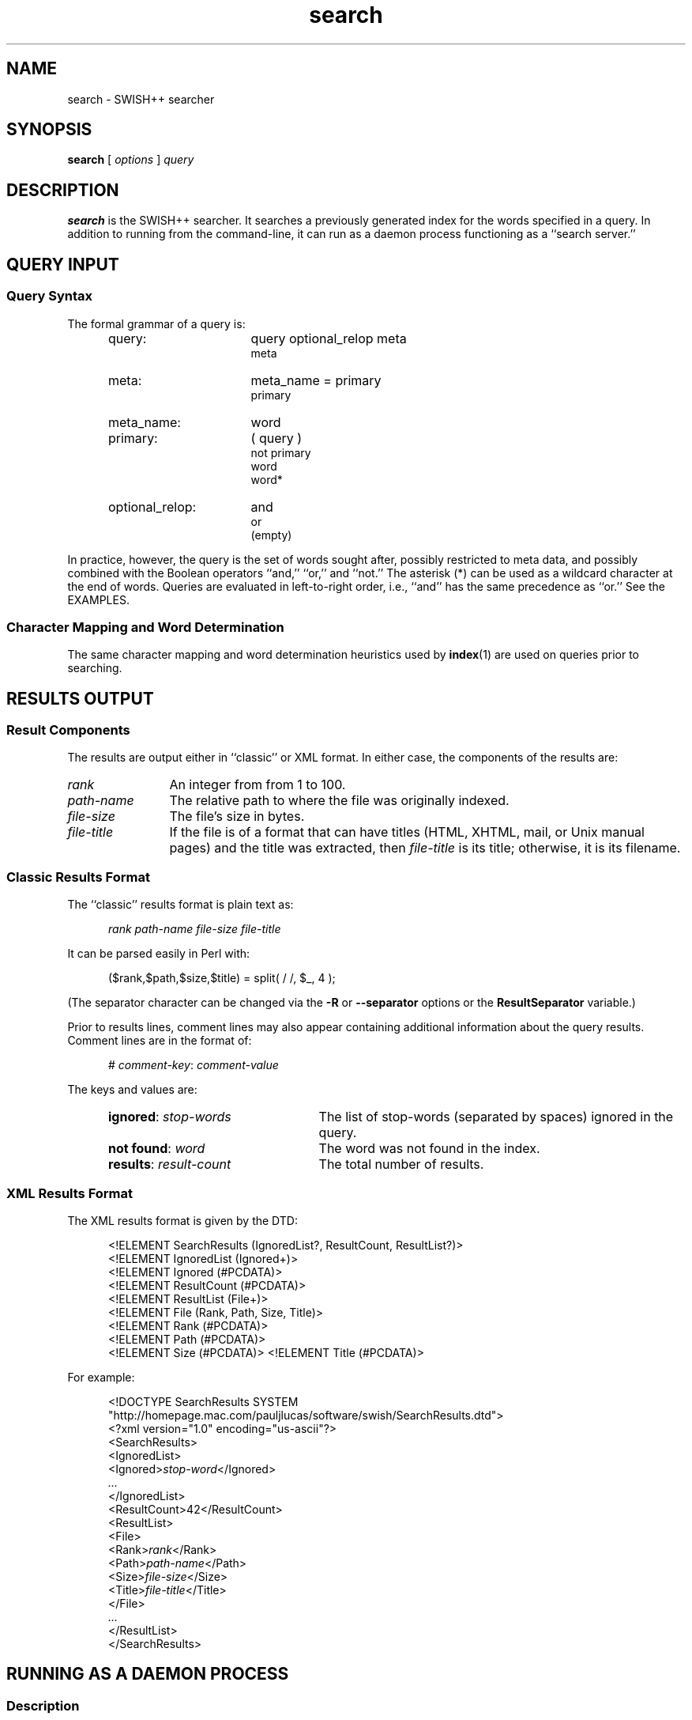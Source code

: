 .\"
.\"	SWISH++
.\"	search.1
.\"
.\"	Copyright (C) 1998  Paul J. Lucas
.\"
.\"	This program is free software; you can redistribute it and/or modify
.\"	it under the terms of the GNU General Public License as published by
.\"	the Free Software Foundation; either version 2 of the License, or
.\"	(at your option) any later version.
.\"
.\"	This program is distributed in the hope that it will be useful,
.\"	but WITHOUT ANY WARRANTY; without even the implied warranty of
.\"	MERCHANTABILITY or FITNESS FOR A PARTICULAR PURPOSE.  See the
.\"	GNU General Public License for more details.
.\"
.\"	You should have received a copy of the GNU General Public License
.\"	along with this program; if not, write to the Free Software
.\"	Foundation, Inc., 675 Mass Ave, Cambridge, MA 02139, USA.
.\"
.\" ---------------------------------------------------------------------------
.\" define code-start macro
.de cS
.sp
.nf
.RS 5
.ft CW
.ta .5i 1i 1.5i 2i 2.5i 3i 3.5i 4i 4.5i 5i 5.5i
..
.\" define code-end macro
.de cE
.ft 1
.RE
.fi
.sp
..
.\" ---------------------------------------------------------------------------
.TH \f3search\fP 1 "January 26, 2002" "SWISH++"
.SH NAME
search \- SWISH++ searcher
.SH SYNOPSIS
.B search
[
.I options
]
.I query
.SH DESCRIPTION
.B search
is the SWISH++ searcher.
It searches a previously generated index for the words specified in a query.
In addition to running from the command-line,
it can run as a daemon process
functioning as a ``search server.''
.SH QUERY INPUT
.SS Query Syntax
The formal grammar of a query is:
.ft 2
.RS 5
.TP 16
query:
query optional_relop meta
.br
meta
.TP
meta:
meta_name \f(CW=\fP primary
.br
primary
.TP
meta_name:
word
.TP
primary:
\f(CW(\fP query \f(CW)\fP
.br
\f(CWnot\fP
primary
.br
word
.br
word\f(CW*\fP
.TP
optional_relop:
\f(CWand\fP
.br
\f(CWor\fP
.br
(empty)
.RE
.ft 1
.PP
In practice, however, the query is the set of words sought after,
possibly restricted to meta data,
and possibly combined with the Boolean operators
``\f(CWand\fP,''
``\f(CWor\fP,''
and
``\f(CWnot\fP.''
The asterisk (\f(CW*\fP) can be used as a wildcard character
at the end of words.
Queries are evaluated in left-to-right order, i.e.,
``\f(CWand\fP'' has the same precedence as ``\f(CWor\fP.''
See the EXAMPLES.
.SS Character Mapping and Word Determination
The same character mapping and word determination heuristics used by
.BR index (1)
are used on queries prior to searching.
.SH RESULTS OUTPUT
.SS Result Components
The results are output either in ``classic'' or XML format.
In either case, the components of the results are:

.TP 12
.I rank
An integer from from 1 to 100.
.TP
.I path-name
The relative path to where the file was originally indexed.
.TP
.I file-size
The file's size in bytes.
.TP
.I file-title
If the file is of a format that can have titles
(HTML, XHTML, mail, or Unix manual pages)
and the title was extracted, then
.I file-title
is its title;
otherwise, it is its filename.
.SS Classic Results Format
The ``classic'' results format is plain text as:
.cS
.I rank path-name file-size file-title
.cE
It can be parsed easily in Perl with:
.cS
($rank,$path,$size,$title) = split( / /, $_, 4 );
.cE
(The separator character can be changed via the 
.B \-R
or
.B \-\-separator
options or the
.B ResultSeparator
variable.)
.P
Prior to results lines, comment lines may also appear
containing additional information about the query results.
Comment lines are in the format of:
.cS
# \f2comment-key\fP: \f2comment-value\fP
.cE
The keys and values are:
.RS 5
.TP 24
\f3ignored\fP: \f2stop-words\fP
The list of stop-words (separated by spaces) ignored in the query.
.TP
\f3not found\fP: \f2word\fP
The word was not found in the index.
.TP
\f3results\fP: \f2result-count\fP
The total number of results.
.RE
.SS XML Results Format
The XML results format is given by the DTD:
.cS
<!ELEMENT SearchResults (IgnoredList?, ResultCount, ResultList?)>
<!ELEMENT IgnoredList (Ignored+)>
<!ELEMENT Ignored (#PCDATA)>
<!ELEMENT ResultCount (#PCDATA)>
<!ELEMENT ResultList (File+)>
<!ELEMENT File (Rank, Path, Size, Title)>
<!ELEMENT Rank (#PCDATA)>
<!ELEMENT Path (#PCDATA)>
<!ELEMENT Size (#PCDATA)>                                                       <!ELEMENT Title (#PCDATA)>
.cE
For example:
.cS
<!DOCTYPE SearchResults SYSTEM
 "http://homepage.mac.com/pauljlucas/software/swish/SearchResults.dtd">
<?xml version="1.0" encoding="us-ascii"?>
<SearchResults>
  <IgnoredList>
    <Ignored>\f2stop-word\fP</Ignored>
    \f2\&...\fP
  </IgnoredList>
  <ResultCount>42</ResultCount>
  <ResultList>
    <File>
      <Rank>\f2rank\fP</Rank>
      <Path>\f2path-name\fP</Path>
      <Size>\f2file-size\fP</Size>
      <Title>\f2file-title\fP</Title>
    </File>
    \f2\&...\fP
  </ResultList>
</SearchResults>
.cE
.SH RUNNING AS A DAEMON PROCESS
.SS Description
.B search
can alternatively run as a daemon process
(via either the
.B \-b
or
.B \-\-daemon-type
options or the
.B SearchDaemon
variable)
functioning as a ``search server''
by listening to a Unix domain socket
(specified by either the
.B \-u
or
.B \-\-socket-file
options or the
.B SocketFile
variable),
a TCP socket
(specified by either the
.B \-a
or
.B \-\-socket-address
options or the
.B SocketAddress
variable),
or both.
Unix domain sockets are preferred for both performance and security.
For search-intensive applications,
such as a search engine on a heavily used web site,
this can yield a large performance improvement
since the start-up cost
.RB ( fork (2),
.BR exec (2),
and initialization)
is paid only once.
.PP
If the process was started with root privileges,
it will give them away immediately after initialization
and before servicing any requests.
.SS Clients and Requests
Search clients connect to a daemon via a socket
and send a query in the same manner as on the command line
(including the first word being ``\f(CWsearch\f1'').
The only exception is that shell meta-characters
.I "must not"
be escaped (backslashed) since no shell is involved.
Search results are returned via the same socket.
See the EXAMPLES.
.SS Multithreading
A daemon can serve multiple query requests simultaneously
since it is multi-threaded.
When started,
it ``pre-threads'' meaning that it creates a pool of threads in advance
that service an indefinite number of requests
as a further performance improvement
since a thread is not created and destroyed per request.
.PP
There is an initial, minimum number of threads in the thread pool.
The number of threads grows dynamically
when there are more requests than threads,
but not more than a specified maximum
to prevent the server from thrashing.
(See the
.BR \-t ,
.BR \-\-min-threads ,
.BR \-T ,
and
.B \-\-max-threads
options or the
.B ThreadsMin
or
.B ThreadsMax
variables.)
If the number of threads reaches the maximum,
subsequent requests are queued until existing threads become available
to service them after completing in-progress requests.
(See either the
.B \-q
or
.B \-\-queue-size
options or the
.B SocketQueueSize
variable.)
.PP
If there are more than the minimum number of threads
and some remain idle longer than a specified timeout period
(because the number of requests per unit time has dropped),
then threads will die off until the pool returns to its original minimum size.
(See either the
.B \-O
or
.B \-\-thread-timeout
options or the
.B ThreadTimeout
variable.)
.SS Restrictions
A single daemon can search only a single index.
To be able to search multiple indices concurrently,
multiple daemons can be run,
each searching its own index and using its own socket file.
An index
.I "must not"
be modified or deleted while a daemon is using it.
.SH OPTIONS
Options begin with either a `\f(CW-\f1' for short options
or a ``\f(CW--\f1'' for long options.
Either a `\f(CW-\f1' or ``\f(CW--\f1'' by itself explicitly ends the options;
however, the difference is that `\f(CW-\f1' is returned as the first non-option
whereas ``\f(CW--\f1'' is skipped entirely.
Either short or long options may be used.
Long option names may be abbreviated
so long as the abbreviation is unambiguous.
.PP
For a short option that takes an argument,
the argument is either taken to be the remaining characters of the same option,
if any, or, if not, is taken from the next option unless said option begins
with a `\f(CW-\f1'.
.PP
Short options that take no arguments can be grouped
(but the last option in the group can take an argument), e.g.,
\f(CW-lrv4\fP
is equivalent to
\f(CW-l -r -v4\fP.
.PP
For a long option that takes an argument,
the argument is either taken to be the characters after a `\f(CW=\fP', if any,
or, if not, is taken from the next option unless said option begins with
a `\f(CW-\fP'.
.TP 20
.B \-?
.br
.ns
.TP
.B \-\-help
Print the usage (``help'') message and exit.
.TP
.BI \-a a
.br
.ns
.TP
.BI \-\-socket-address= a
When running as a daemon,
the address,
.IR a , 
to listen to for TCP requests.
(Default is all IP addresses and port 1967.)
The address argument is of the form:
.sp
.RS 25
.ft CW
\f3[\fP \f2host\fP : \f3]\fP \f2port\fP
.ft 1
.RE
.TP 20
.B ""
that is: an optional host and colon
followed by a port number.
The
.I host
may be one of a host name, an IP address, or the \f(CW*\f1 character
meaning ``any IP address.''
Omitting the
.I host
and colon also means ``any IP address.''
.TP
.BI \-b t
.br
.ns
.TP
.BI \-\-daemon-type= t
Run as a daemon process.
(Default is not to.)
The type,
.IR t ,
is one of:
.PP
.RS 20
.TP 8
\f(CWnone\f1
Same as not specifying the option at all.
(This does not purport to be useful,
but rather consistent with the types that can be specified to the
.B SearchDaemon
variable.)
.TP
\f(CWtcp\f1
Listen on a TCP socket
(see the
.B \-a
option).
.TP
\f(CWunix\f1
Listen on a Unix domain socket
(see the
.B \-u
option).
.TP
\f(CWboth\f1
Listen on both.
.RE
.PD
.RE
.TP 20
.B ""
By default,
if executed from the command-line,
.B search
appears to return immediately;
however, it has merely
detached from the terminal
and
put itself into the background.
There is no need to follow the command with an `\f(CW&\f1'.
.TP
.B \-B
.br
.ns
.TP
.B \-\-no-background
When running as a daemon process,
do not detach from the terminal and run in the background.
(Default does.)
.IP ""
The reason not to run in the background
is so a wrapper script can see if the process dies for any reason
and automatically restart it.
.TP
.BI \-c f
.br
.ns
.TP
.BI \-\-config-file= f
The name of the configuration file,
.IR f ,
to use.
(Default is \f(CWswish++.conf\f1 in the current directory.)
A configuration file is not required:
if none is specified and the default does not exist, none is used;
however, if one is specified and it does not exist, then this is an error.
.TP
.B \-d
.br
.ns
.TP
.B \-\-dump-words
Dump the query word indices to standard output and exit.
Wildcards are not permitted.
.TP
.B \-D
.br
.ns
.TP
.B \-\-dump-index
Dump the entire word index to standard output and exit.
.TP
.BI \-f n
.br
.ns
.TP
.BI \-\-word-files= n
The maximum number of files,
.IR n ,
a word may occur in before it is discarded as being too frequent.
(Default is infinity.)
.TP
.BI \-F f
.br
.ns
.TP
.BI \-\-format= f
The format,
.IR f ,
search results are output in.
The format is either \f(CWclassic\fP or \f(CWXML\f1.
(Default is \f(CWclassic\f1.)
.TP
.BI \-G s
.br
.ns
.TP
.BI \-\-group= s
The group,
.IR s ,
to switch the process to after starting and only if started as root.
(Default is \f(CWnobody\f1.)
.TP
.BI \-i f
.br
.ns
.TP
.BI \-\-index-file= f
The name of the index file,
.IR f ,
to use.
(Default is \f(CWswish++.index\fP in the current directory.)
.TP
.BI \-m n
.br
.ns
.TP
.BI \-\-max-results= n
The maximum number of results,
.IR n ,
to return.
(Default is 100.)
.TP
.B \-M
.br
.ns
.TP
.B \-\-dump-meta
Dump the meta-name index to standard output and exit.
.TP
.BI \-o s
.br
.ns
.TP
.BI \-\-socket-timeout= s
The number of seconds,
.IR s ,
a search client has to complete a query request
before the socket connection is closed.
(Default is 10.)
This is to prevent a client from connecting, not completing a request,
and causing the thread servicing the request to wait forever.
.TP
.BI \-O s
.br
.ns
.TP
.BI \-\-thread-timeout= s
The number of seconds,
.IR s ,
until an idle spare thread dies while running as a daemon.
(Default is 30.)
.TP
.BI \-p n
.br
.ns
.TP
.BI \-\-word-percent= n
The maximum percentage,
.IR n ,
of files a word may occur in before it is discarded as being too frequent.
(Default is 100.)
If you want to keep all words regardless, specify 101.
.TP
.BI \-P f
.br
.ns
.TP
.BI \-\-pid-file= f
The name of the file to record the process ID of
.B search
if running as a daemon.
(Default is none.)
.TP
.BI \-q n
.br
.ns
.TP
.BI \-\-queue-size= n
The maximum number of socket connections to queue.
(Default is 511.)
.TP
.BI \-r n
.br
.ns
.TP
.BI \-\-skip-results= n
The initial number of results,
.IR n ,
to skip.
(Default is 0.)
Used in conjunction with
.B \-m
or
.BR \-\-max-results ,
results can be returned in ``pages.''
.TP
.BI \-R s
.br
.ns
.TP
.BI \-\-separator= s
The classic result separator string.
(Default is " ".)
.TP
.B \-s
.br
.ns
.TP
.B \-\-stem-words
Perform stemming (suffix stripping) on words during the search.
Words that end in the wildcard character are not stemmed.
(Default is no.)
.TP
.B \-S
.br
.ns
.TP
.B \-\-dump-stop
Dump the stop-word index to standard output and exit.
.TP
.BI \-t n
.br
.ns
.TP
.BI \-\-min-threads= n
Minimum number of threads to maintain while running as a daemon.
.TP
.BI \-T n
.br
.ns
.TP
.BI \-\-max-threads= n
Maximum number of threads to allow while running as a daemon.
.TP
.BI \-u f
.br
.ns
.TP
.BI \-\-socket-file= f
The name of the Unix domain socket file to use while running as a daemon.
(Default is \f(CW/tmp/search.socket\f1.)
.TP
.BI \-U s
.br
.ns
.TP
.BI \-\-user= s
The user,
.IR s ,
to switch the process to after starting and only if started as root.
(Default is \f(CWnobody\f1.)
.TP
.B \-V
.br
.ns
.TP
.B \-\-version
Print the version number of
.B SWISH++
to standard output and exit.
.TP
.BI \-w n [, c ]
.br
.ns
.TP
.BI \-\-window= n [, c ]
Dump a ``window'' of at most
.I n
lines around each query word matching
.I c
characters.
Wildcards are not permitted.
(Default for
.I c
is 0.)
Every window ends with a blank line.
.SH CONFIGURATION FILE
The following variables can be set in a configuration file.
Variables and command-line options can be mixed,
the latter taking priority.
.PP
.RS 5
.PD 0
.TP 20
.B Group
Same as
.B \-G
or
.B \-\-group
.TP
.B IndexFile
Same as
.B \-i
or
.B \-\-index-file
.TP
.B PidFile
Same as
.B \-P
or
.B \-\-pid-file
.TP
.B ResultSeparator
Same as
.B \-R
or
.B \-\-separator
.TP
.B ResultsFormat
Same as
.B \-F
or
.B \-\-format
.TP
.B ResultsMax
Same as
.B \-m
or
.B \-\-max-results
.TP
.B SearchBackground
Same as
.B \-B
or
.B \-\-no-background
.TP
.B SearchDaemon
Same as
.B \-b
or
.B \-\-daemon-type
.TP
.B SocketAddress
Same as
.B \-a
or
.B \-\-socket-address
.TP
.B SocketFile
Same as
.B \-u
or
.B \-\-socket-file
.TP
.B SocketQueueSize
Same as
.B \-q
or
.B \-\-queue-size
.TP
.B SocketTimeout
Same as
.B \-o
or
.B \-\-socket-timeout
.TP
.B StemWords
Same as
.B \-s
or
.B \-\-stem-words
.TP
.B ThreadsMax
Same as
.B \-T
or
.B \-\-max-threads
.TP
.B ThreadsMin
Same as
.B \-t
or
.B \-\-min-threads
.TP
.B ThreadTimeout
Same as
.B \-O
or
.B \-\-thread-timeout
.TP
.B User
Same as
.B \-U
or
.B \-\-user
.TP
.B WordFilesMax
Same as
.B \-f
or
.B \-\-word-files
.TP
.B WordPercentMax
Same as
.B \-p
or
.B \-\-word-percent
.PD
.RE
.SH EXAMPLES
.SS Simple Queries
The query:
.cS
librar*
.cE
will return all documents that contain
``library,'' ``libraries,'' or ``librarian.''
The query:
.cS
mouse and computer
.cE
will return only those documents
regarding the kind of mice attached to a computer and not the rodents.
The query:
.cS
cat or kitten or feline
.cE
will return only those documents regarding cats.
The query:
.cS
mouse or mice and not computer
.cE
will return only those documents regarding mice (the rodents)
and not the kind attached to a computer. 
The query:
.cS
mouse and computer or keyboard
.cE
is the same as:
.cS
(mouse and computer) or keyboard
.cE
in that they will both return only those documents
regarding either mice attached to a computer or any kind of keyboard.
However, neither of those is the same as:
.cS
mouse and (computer or keyboard)
.cE
that will return only those documents regarding mice
and either a computer or a keyboard. 
.SS Queries Using Meta Data
The query:
.cS
author = carroll
.cE
will return only those documents
whose author attribute contains ``carroll.''
The query:
.cS
author = stevenson treasure
.cE
will return only those documents
whose author attribute contains ``stevenson'' and also regarding treasure.
The query:
.cS
author = (lewis carroll)
.cE
will return only those documents whose author is Lewis Carroll.
The query:
.cS
author = (lewis carroll) or wonderland
.cE
will return only those documents whose author is Lewis Carroll
or that contain the word ``wonderland'' anywhere in the document
regardless of the author.
.SS Sending Queries to a Search Daemon
To send a query request to a search daemon using Perl,
first open the socket and connect to the daemon
(see [Wall], pp. 439-440):
.cS
use Socket;

$SocketFile = '/tmp/search.socket';
socket( SEARCH, PF_UNIX, SOCK_STREAM, 0 ) or
	die "can not open socket: $!\\n";
connect( SEARCH, sockaddr_un( $SocketFile ) ) or
	die "can not connect to \\"$SocketFile\\": $!\\n";
.cE
Autoflush
.I must
be set for the socket filehandle
(see [Wall], p. 781),
otherwise the server thread will hang
since I/O buffering will wait for the buffer to fill
that will never happen since queries are short:
.cS
select( (select( SEARCH ), $| = 1)[0] );
.cE
Next, send a query request
(beginning with the word ``search''
and any options just as with a command-line)
to the daemon via the socket filehandle
making sure to include a trailing newline
since the server reads an entire line of input
(so therefore it looks and waits for a newline):
.cS
$query = 'mouse and computer';
print SEARCH "search $query\\n";
.cE
Finally, read the results back and print them:
.cS
print while <SEARCH>;
close( SEARCH );
.cE
.SH EXIT STATUS
Exits with one of the values given below:
.PP
.RS 5
.PD 0
.TP 5
0
Success.
.TP
1
Error in configuration file.
.TP
2
Error in command-line options.
.TP
40
Unable to read index file.
.TP
50
Malformed query.
.TP
51
Could not write to PID file.
.TP
52
Host or IP address is invalid or nonexistent.
.TP
53
Could not open a TCP socket.
.TP
54
Could not open a Unix domain socket.
.TP
55
Could not
.BR unlink (2)
a Unix domain socket file.
.TP
56
Could not
.BR bind (3)
to a TCP socket.
.TP
57
Could not
.BR bind (3)
to a Unix domain socket.
.TP
58
Could not
.BR listen (3)
to a TCP socket.
.TP
59
Could not
.BR listen (3)
to a Unix domain socket.
.TP
60
Could not
.BR select (3).
.TP
61
Could not
.BR accept (3)
a socket connection.
.TP
62
Could not
.BR fork (2)
child process.
.TP
63
Could not change directory to \f(CW/\f1.
.TP
64
Could not create thread.
.TP
65
Could not detach thread.
.TP
66
Could not initialize thread condition.
.TP
67
Could not initialize thread mutex.
.PD
.RE
.SH CAVEATS
.TP 4
1.
Stemming can be done
.B only
when searching through and index of files that are in English
because the Porter stemming algorithm used only stems English words.
.TP
2.
When run as a daemon using a TCP socket,
there are no security restrictions on who may connect and search.
The code to implement domain and IP address restrictions
isn't worth it since such things are better handled by routers.
.TP
3.
XML output can currently only be obtained for actual search results
and not word, index, meta-name, or stop-word dumps.
.SH FILES
.PD 0
.TP 20
\f(CWswish++.conf\f1
default configuration file name
.TP
\f(CWswish++.index\f1
default index file name
.PD
.SH SEE ALSO
.BR index (1),
.BR perlfunc (1),
.BR exec (2),
.BR fork (2),
.BR unlink (2),
.BR accept (3),
.BR bind (3),
.BR listen (3),
.BR select (3),
.BR swish++.conf (4),
.BR searchmonitor (8)
.PP
Tim Bray, et al.
.IR "Extensible Markup Language (XML) 1.0" ,
February 10, 1998.
.PP
Bradford Nichols, Dick Buttlar, and Jacqueline Proulx Farrell.
.IR "Pthreads Programming" ,
O'Reilly & Associates, Sebastopol, CA,
1996.
.PP
M.F. Porter.
``An Algorithm For Suffix Stripping,''
.IR Program ,
14(3),
July 1980,
pp. 130-137.
.PP
W. Richard Stevens.
.IR "Unix Network Programming, Vol 1, 2nd ed." ,
Prentice-Hall, Upper Saddle River, NJ,
1998.
.PP
Larry Wall, et al.
.IR "Programming Perl, 3rd ed." ,
O'Reilly & Associates, Inc., Sebastopol, CA,
2000.
.SH AUTHOR
Paul J. Lucas
.RI < pauljlucas@mac.com >
